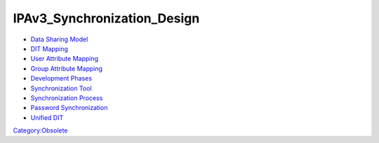 IPAv3_Synchronization_Design
============================

-  `Data Sharing Model <Obsolete:IPAv3_Data_Sharing_Model>`__
-  `DIT Mapping <Obsolete:IPAv3_DIT_Mapping>`__
-  `User Attribute Mapping <Obsolete:IPAv3_User_Attribute_Mapping>`__
-  `Group Attribute Mapping <Obsolete:IPAv3_Group_Attribute_Mapping>`__
-  `Development Phases <Obsolete:IPAv3_Development_Phases>`__
-  `Synchronization Tool <Obsolete:IPAv3_Synchronization_Tool>`__
-  `Synchronization Process <Obsolete:IPAv3_Synchronization_Process>`__
-  `Password
   Synchronization <Obsolete:IPAv3_Password_Synchronization>`__
-  `Unified DIT <Obsolete:IPAv3_Unified_DIT>`__

`Category:Obsolete <Category:Obsolete>`__